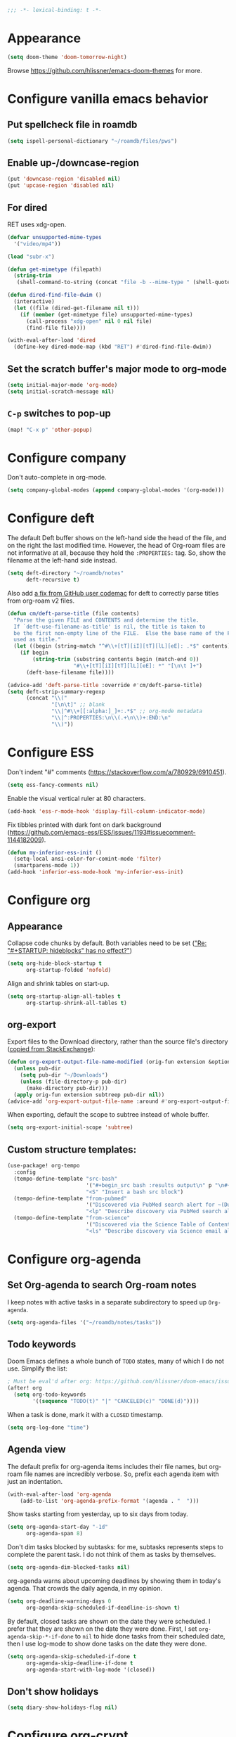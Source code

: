 :PROPERTIES:
:ID:       6b70dbe3-3ce5-4ae4-bee0-db218fbfa337
:END:
#+begin_src emacs-lisp
;;; -*- lexical-binding: t -*-
#+end_src

* Appearance
:PROPERTIES:
:ID:       c5e5d2ae-4e6e-4710-9855-d8eeebdca7df
:END:

#+begin_src emacs-lisp
(setq doom-theme 'doom-tomorrow-night)
#+end_src

Browse https://github.com/hlissner/emacs-doom-themes for more.

* Configure vanilla emacs behavior
** Put spellcheck file in roamdb

#+begin_src emacs-lisp
(setq ispell-personal-dictionary "~/roamdb/files/pws")
#+end_src

** Enable up-/downcase-region

#+begin_src emacs-lisp
(put 'downcase-region 'disabled nil)
(put 'upcase-region 'disabled nil)
#+end_src

** For dired
:PROPERTIES:
:ID:       e37a7ba9-5869-43c6-a134-12ec9e75cde2
:END:

RET uses xdg-open.

#+begin_src emacs-lisp
(defvar unsupported-mime-types
  '("video/mp4"))

(load "subr-x")

(defun get-mimetype (filepath)
  (string-trim
   (shell-command-to-string (concat "file -b --mime-type " (shell-quote-argument filepath)))))

(defun dired-find-file-dwim ()
  (interactive)
  (let ((file (dired-get-filename nil t)))
    (if (member (get-mimetype file) unsupported-mime-types)
      (call-process "xdg-open" nil 0 nil file)
      (find-file file))))

(with-eval-after-load 'dired
  (define-key dired-mode-map (kbd "RET") #'dired-find-file-dwim))
#+end_src

** Set the scratch buffer's major mode to org-mode

#+begin_src emacs-lisp
(setq initial-major-mode 'org-mode)
(setq initial-scratch-message nil)
#+end_src

** ~C-p~ switches to pop-up

#+begin_src emacs-lisp
(map! "C-x p" 'other-popup)
#+end_src

* Configure company

Don't auto-complete in org-mode.

#+begin_src emacs-lisp
(setq company-global-modes (append company-global-modes '(org-mode)))
#+end_src

* Configure deft
:PROPERTIES:
:ID:       15a57748-c59d-4005-8629-c706337e4542
:END:

The default Deft buffer shows on the left-hand side the head of the file, and on the right the last modified time.
However, the head of Org-roam files are not informative at all, because they hold the ~:PROPERTIES:~ tag.
So, show the filename at the left-hand side instead.

#+begin_src emacs-lisp
(setq deft-directory "~/roamdb/notes"
      deft-recursive t)
#+end_src

Also add [[https://github.com/jrblevin/deft/issues/75#issuecomment-905031872][a fix from GitHub user codemac]] for deft to correctly parse titles from org-roam v2 files.

#+begin_src emacs-lisp
(defun cm/deft-parse-title (file contents)
  "Parse the given FILE and CONTENTS and determine the title.
  If `deft-use-filename-as-title' is nil, the title is taken to
  be the first non-empty line of the FILE.  Else the base name of the FILE is
  used as title."
  (let ((begin (string-match "^#\\+[tT][iI][tT][lL][eE]: .*$" contents)))
    (if begin
        (string-trim (substring contents begin (match-end 0))
                     "#\\+[tT][iI][tT][lL][eE]: *" "[\n\t ]+")
      (deft-base-filename file))))

(advice-add 'deft-parse-title :override #'cm/deft-parse-title)
(setq deft-strip-summary-regexp
      (concat "\\("
              "[\n\t]" ;; blank
              "\\|^#\\+[[:alpha:]_]+:.*$" ;; org-mode metadata
              "\\|^:PROPERTIES:\n\\(.+\n\\)+:END:\n"
              "\\)"))
#+end_src

* Configure ESS

Don't indent "#" comments (https://stackoverflow.com/a/780929/6910451).

#+begin_src emacs-lisp
(setq ess-fancy-comments nil)
#+end_src

Enable the visual vertical ruler at 80 characters.

#+begin_src emacs-lisp
(add-hook 'ess-r-mode-hook 'display-fill-column-indicator-mode)
#+end_src

Fix tibbles printed with dark font on dark background (https://github.com/emacs-ess/ESS/issues/1193#issuecomment-1144182009).

#+begin_src emacs-lisp
(defun my-inferior-ess-init ()
  (setq-local ansi-color-for-comint-mode 'filter)
  (smartparens-mode 1))
(add-hook 'inferior-ess-mode-hook 'my-inferior-ess-init)
#+end_src

* Configure org
** Appearance
:PROPERTIES:
:ID:       ae2762e5-453b-4daf-b850-45ca6fe17675
:END:

Collapse code chunks by default.
Both variables need to be set ([[https://web.archive.org/web/20210912005440/https://orgmode.org/list/87wntgaz5u.fsf@kyleam.com/]["Re: "#+STARTUP: hideblocks" has no effect?"]])

#+begin_src emacs-lisp
(setq org-hide-block-startup t
      org-startup-folded 'nofold)
#+end_src

Align and shrink tables on start-up.

#+begin_src emacs-lisp
(setq org-startup-align-all-tables t
      org-startup-shrink-all-tables t)
#+end_src

** org-export

Export files to the Download directory, rather than the source file's directory ([[https://stackoverflow.com/a/47850858/6910451][copied from StackExchange]]):

#+begin_src emacs-lisp
(defun org-export-output-file-name-modified (orig-fun extension &optional subtreep pub-dir)
  (unless pub-dir
    (setq pub-dir "~/Downloads")
    (unless (file-directory-p pub-dir)
      (make-directory pub-dir)))
  (apply orig-fun extension subtreep pub-dir nil))
(advice-add 'org-export-output-file-name :around #'org-export-output-file-name-modified)
#+end_src

When exporting, default the scope to subtree instead of whole buffer.

#+begin_src emacs-lisp
(setq org-export-initial-scope 'subtree)
#+end_src

** Custom structure templates:

#+begin_src emacs-lisp
(use-package! org-tempo
  :config
  (tempo-define-template "src-bash"
                         '("#+begin_src bash :results output\n" p "\n#+end_src" >)
                         "<S" "Insert a bash src block")
  (tempo-define-template "from-pubmed"
                         '("Discovered via PubMed search alert for ~(Duke-NUS[Affiliation]) AND ((Emerging Infectious Diseases[Affiliation]) OR (Cancer and Stem Cell Biology[Affiliation]) OR (Cardiovascular and Metabolic Disorders[Affiliation]) OR (Centre for Computational Biology[Affiliation]))~.")
                         "<lp" "Describe discovery via PubMed search alert")
  (tempo-define-template "from-science"
                         '("Discovered via the Science Table of Contents email subscription service.")
                         "<ls" "Describe discovery via Science email alert"))
#+end_src

* Configure org-agenda
:PROPERTIES:
:ID:       94a80c46-03e0-4f0d-a4c7-e6e8a55a00e0
:END:
** Set Org-agenda to search Org-roam notes
:PROPERTIES:
:ID:       5bfbb4f4-b7b8-43ef-82a2-c5eb85c4682e
:END:

I keep notes with active tasks in a separate subdirectory to speed up ~Org-agenda~.

#+begin_src emacs-lisp
(setq org-agenda-files '("~/roamdb/notes/tasks"))
#+end_src

** Todo keywords
:PROPERTIES:
:ID:       d8e0acba-e9eb-4f34-8062-9faa907d0356
:END:

Doom Emacs defines a whole bunch of ~TODO~ states, many of which I do not use.
Simplify the list:

#+begin_src emacs-lisp
; Must be eval'd after org: https://github.com/hlissner/doom-emacs/issues/2913
(after! org
  (setq org-todo-keywords
        '((sequence "TODO(t)" "|" "CANCELED(c)" "DONE(d)"))))
#+end_src

When a task is done, mark it with a ~CLOSED~ timestamp.

#+begin_src emacs-lisp
(setq org-log-done "time")
#+end_src

** Agenda view

The default prefix for org-agenda items includes their file names, but org-roam file names are incredibly verbose.
So, prefix each agenda item with just an indentation.

#+begin_src emacs-lisp
(with-eval-after-load 'org-agenda
    (add-to-list 'org-agenda-prefix-format '(agenda . "  ")))
#+end_src

Show tasks starting from yesterday, up to six days from today.

#+begin_src emacs-lisp
(setq org-agenda-start-day "-1d"
      org-agenda-span 8)
#+end_src

Don't dim tasks blocked by subtasks: for me, subtasks represents steps to complete the parent task.
I do not think of them as tasks by themselves.

#+begin_src emacs-lisp
(setq org-agenda-dim-blocked-tasks nil)
#+end_src

org-agenda warns about upcoming deadlines by showing them in today's agenda.
That crowds the daily agenda, in my opinion.

#+begin_src emacs-lisp
(setq org-deadline-warning-days 0
      org-agenda-skip-scheduled-if-deadline-is-shown t)
#+end_src

By default, closed tasks are shown on the date they were scheduled.
I prefer that they are shown on the date they were done.
First, I set ~org-agenda-skip-*-if-done~  to ~nil~ to hide done tasks from their scheduled date, then I use log-mode to show done tasks on the date they were done.

#+begin_src emacs-lisp
(setq org-agenda-skip-scheduled-if-done t
      org-agenda-skip-deadline-if-done t
      org-agenda-start-with-log-mode '(closed))
#+end_src

** Don't show holidays

#+begin_src emacs-lisp
(setq diary-show-holidays-flag nil)
#+end_src

* Configure org-crypt

See: https://orgmode.org/manual/Org-Crypt.html

#+begin_src emacs-lisp
(use-package! org-crypt
  :config
  (org-crypt-use-before-save-magic)
  (setq org-tags-exclude-from-inheritance '("crypt")
        org-crypt-key "ningyuan.sg@gmail.com"))
#+end_src

* Configure org-download
:PROPERTIES:
:ID:       6dc51b5f-5bff-46a6-90ad-587b1f89749b
:END:

#+begin_src emacs-lisp
(use-package! org-download
  :config
  (setq-default org-download-image-dir "~/roamdb/files"
                org-download-heading-lvl nil))
#+end_src

* Configure org-export

Copied from https://stackoverflow.com/a/37132338/6910451.

#+begin_src emacs-lisp
(setq org-export-with-author nil)

; Processes in-text cite links to author-year, even for non org-ref HTML exports
(add-hook 'org-export-before-parsing-hook 'org-ref-csl-preprocess-buffer)
; https://emacs.stackexchange.com/a/72094
(add-hook 'org-export-before-parsing-hook 'org-roam-update-org-id-locations)

; WIP: this appears to add the right bibliography link, but it results in an empty
; bibliography section. If added manually though, it works well. Probably something
; is wrong with when the hook adds the text?
; (defun my-add-bibliography-section-hook (exporter)
;   (end-of-buffer)
;   (insert "* References\n\n[[bibliography:~/roamdb/files/references.bib]]"))
; (add-hook 'org-export-before-parsing-hook 'my-add-bibliography-section-hook)

(defun my-org-inline-css-hook (exporter)
  "Insert custom inline css"
  (when (eq exporter 'html)
    (let* ((dir (ignore-errors (file-name-directory (buffer-file-name))))
           (path (concat dir "style.css"))
           (homestyle (or (null dir) (null (file-exists-p path))))
           (final (if homestyle "~/roamdb/files/org-style.css" path))) ;; <- set your own style file path
      (setq org-html-head-include-default-style nil)
      (setq org-html-head (concat
                           "<style type=\"text/css\">\n"
                           "<!--/*--><![CDATA[/*><!--*/\n"
                           (with-temp-buffer
                             (insert-file-contents final)
                             (buffer-string))
                           "/*]]>*/-->\n"
                           "</style>\n")))))
(add-hook 'org-export-before-processing-hook 'my-org-inline-css-hook)
#+end_src

* Configure org-roam
:PROPERTIES:
:ID:       52bc4886-496f-472c-a273-851511e0a3d4
:END:

Adapted from Jethro at GitHub:jethrokuan/dots.

#+begin_src emacs-lisp
(use-package! org-roam
  :config
  (defun ning/org-roam-file-find-given-filetag (tag)
    (org-roam-node-find nil nil
                        (lambda (node)
                           (and
                            (eq (org-roam-node-level node) 0)
                            (cl-member tag (org-roam-node-tags node) :test #'string=)))))
  (defun ning/org-roam-file-find-given-not-filetag (tag)
    (org-roam-node-find nil nil
                        (lambda (node)
                           (and
                            (eq (org-roam-node-level node) 0)
                            (not (cl-member tag (org-roam-node-tags node) :test #'string=))))))
  (defun ning/org-roam-not-lit-find ()
    (interactive) (ning/org-roam-file-find-given-not-filetag "lit"))
  (defun ning/org-roam-file-find ()
    (interactive)
    (org-roam-node-find nil nil (lambda (node) (eq (org-roam-node-level node) 0))))
  (map! :leader
        :prefix "r"
        ; Finder functions
        :desc "org-roam-not-lit-find" "f" #'ning/org-roam-not-lit-find
        :desc "org-roam-node-find" "F" #'org-roam-node-find
        ; Other functions
        :desc "org-roam-node-insert" "i" #'org-roam-node-insert
        :desc "org-roam-capture" "c" #'org-roam-capture
        :desc "org-roam-tag-add" "a" #'org-roam-tag-add
        :desc "org-roam-dailies-goto-today" "." #'org-roam-dailies-goto-today
        :desc "org-roam-dailies-goto-next-note" "/" #'org-roam-dailies-goto-next-note
        :desc "org-roam-dailies-goto-previous-note" "," #'org-roam-dailies-goto-previous-note)
  (setq org-roam-directory (file-truename "~/roamdb/notes")
        org-id-link-to-org-use-id t
        org-roam-v2-ack t
        org-roam-node-display-template (concat "${title:*}" (propertize "${tags:10}" 'face 'org-tag))
        +org-roam-open-buffer-on-find-file nil
        org-roam-capture-templates '(("n" "note" plain "%?" :target
                                      (file+head "%<%Y%m%d%H%M%S>-${slug}.org" "#+title: ${title}\n")
                                      :unnarrowed t :immediate-finish t)
                                     ("r" "review" plain "%?" :target
                                      (file+head "%<%Y%m%d%H%M%S>-${slug}.org" "#+title: ${title}\n#+filetags: :review:")
                                      :unnarrowed t :immediate-finish t)
                                     ("t" "task" plain "%?" :target
                                      (file+head "tasks/%<%Y%m%d%H%M%S>-${slug}.org" "#+title: ${title}\n#+filetags: :task:")
                                      :unnarrowed t :immediate-finish t)
                                     ("l" "lit" plain "%?" :target
                                      (file+head "notes-ref/${citekey}.org" "#+title: ${author-abbrev} ${year} - ${title}\n#+filetags: :lit:")
                                      :unnarrowed t :immediate-finish t)))
  (add-to-list 'display-buffer-alist
               '(("\\*org-roam\\*"
                  (display-buffer-in-direction)
                  (direction . right)
                  (window-width . 0.33)
                  (window-height . fit-window-to-buffer))))
  (org-roam-db-autosync-enable))
#+end_src

* Configure org-roam-ui
:PROPERTIES:
:ID:       1536a96b-f528-4e27-b2e7-ec640762e6e4
:END:

#+begin_src emacs-lisp
(use-package! websocket
    :after org-roam)
(use-package! org-roam-ui
    :after org-roam
    :config (setq org-roam-ui-open-on-start t))
(defun ning/org-roam-ui-browse ()
  "Open org-roam-ui in the browser."
  (interactive)
  (browse-url-xdg-open "http://127.0.0.1:35901/"))
#+end_src

* Configure org-roam-bibtex (incl. org-ref)

#+begin_src emacs-lisp
(use-package! org-ref
  :init (setq doi-utils-download-pdf nil
              bibtex-autokey-year-title-separator nil
              bibtex-autokey-titleword-separator "-")
        (map! :leader
              :prefix "r"
              :desc "org-ref-insert-link" "l" #'org-ref-insert-link)
  :config (require 'bibtex))

(use-package! ivy-bibtex
  :init
  (setq bibtex-completion-bibliography '("~/roamdb/files/references.bib")
        bibtex-completion-notes-path "~/roamdb/notes/notes-ref/"
        bibtex-completion-library-path "~/roamdb/files-ref/"
        ivy-bibtex-default-action 'ivy-bibtex-edit-notes
        ivy-bibtex-default-multi-action 'ivy-bibtex-insert-bibtex)
  ; Sort by last added entry first. Default sort is first added entry first.
  (advice-add 'bibtex-completion-candidates :filter-return 'reverse))

(use-package! org-roam-bibtex
  :after org-roam
  :init (setq orb-roam-ref-format 'org-ref-v3
              orb-preformat-keywords '("citekey" "author-abbrev" "year" "title"))
  :config
  (org-roam-bibtex-mode)
  (require 'org-ref))
#+end_src

To insert a link, use ~C-c r l~ (org-ref-insert-link).
To navigate to a reference-associated note, use ~C-c n b~ (ivy-bibtex) and select a single item (runs ivy-bibtex-edit-notes).
To insert a reference list into the current buffer, use use ~C-c n b~ (ivy-bibtex) and select one or more items (select using ~C <space>~, runs ivy-bibtex-insert-bibtex).

* Configure plantuml-mode

#+begin_src emacs-lisp
(setq org-plantuml-jar-path (expand-file-name "~/roamdb/files/plantuml-1.2024.5.jar"))
(add-to-list 'org-src-lang-modes '("plantuml" . plantuml))
(org-babel-do-load-languages 'org-babel-load-languages '((plantuml . t)))
#+end_src

* Configure snakemake-mode

#+begin_src emacs-lisp
(add-hook 'snakemake-mode-hook 'display-fill-column-indicator-mode)
#+end_src

* Configure telega

#+begin_src emacs-lisp
(use-package! telega
  :config (setq telega-use-images nil))
#+end_src

* Configure ui/doom-dashboard
:PROPERTIES:
:ID:       6ac43331-fa55-405e-8db4-2e682a27a11e
:END:

#+begin_src emacs-lisp
(defun +ning/dashboard-date-proportion-passed (start end)
  (/
   (float-time (time-subtract
                (float-time) (org-read-date nil t start)))
   (float-time (time-subtract
                (org-read-date nil t end) (org-read-date nil t start)))))

(defun +ning/dashboard-date-decorated-progress-bar (start end)
  (let* ((prop-passed (+ning/dashboard-date-proportion-passed start end))
         (pbar-width 50)
         (pbar-pluses (min (floor (* prop-passed pbar-width)) pbar-width))
         (pbar-dashes (- pbar-width pbar-pluses))
         (prop-pretty
          (if (> prop-passed 1)
              "100%"
            (format "%4.1f%%" (* 100 prop-passed)))))
    (concat start " ["
            (make-string pbar-pluses ?+)
            (make-string pbar-dashes ?-)
            "|" prop-pretty "] " end)))

(defun ning/dashboard-widget-milestones ()
  (let ((result "\n"))
    (dolist (triplet ning/dashboard-milestones result)
      (setq result (concat result "\n"
                           (+doom-dashboard--center
                            +doom-dashboard--width
                            (car triplet))
                           "\n"
                           (+doom-dashboard--center
                            +doom-dashboard--width
                            (+ning/dashboard-date-decorated-progress-bar
                             (nth 1 triplet) (nth 2 triplet)))
                           "\n")))
    (insert result)))

(setq ning/dashboard-milestones
      '(("Year 2021" "2021-01-01" "2021-12-31")))
(if (file-exists-p "~/roamdb/files/private-dashboard-milestones.el")
    (load "~/roamdb/files/private-dashboard-milestones.el")
  nil)

(setq +doom-dashboard-functions
      '(doom-dashboard-widget-banner
        ning/dashboard-widget-milestones
        doom-dashboard-widget-loaded
        doom-dashboard-widget-footer))
#+end_src

* Configure ui/workspaces

#+begin_src emacs-lisp
(map! :leader
        :prefix "w"
        :desc "+workspace/swap-left" "<left>" #'+workspace/swap-left
        :desc "+workspace/swap-right" "<right>" #'+workspace/swap-right)
#+end_src

* Custom: <C-c f s> switches to the scratch buffer

#+begin_src emacs-lisp
(map!
 (:leader
  (:prefix "f"
   :desc "Open *scratch*" "s" #'(lambda () (interactive) (switch-to-buffer "*scratch*")))))
#+end_src

* Custom: sync notes with unison
:PROPERTIES:
:ID:       d7020545-f73b-44f3-b524-eb8bade4f062
:END:

I had previously done this with rclone with Google Drive, but rclone cannot handle conflicts well --- out of the box, it only syncs whole directories at a time, always overwriting changes.

#+begin_src emacs-lisp
(defun ning/get-time-string ()
  "Get a string, trimmed for white-spaces, like 1.43pm."
  (downcase (string-trim (format-time-string "%l.%M%p"))))

(defun ning/get-unison-sentinel (should-org-roam-setup-flag)
  "Internal. Get a sentinel function."
  (lambda (proc event)
    (if should-org-roam-setup-flag (org-roam-setup) nil)
    (if (string= event "finished\n")
        (message (concat (process-name proc) " done at " (ning/get-time-string)))
      (message
       (propertize (concat (process-name proc) " failed at " (ning/get-time-string))
                   'face '(:foreground "red"))))))

(defun ning/sync-show-unison-log ()
  "Switch to the unison log buffer"
  (interactive)
  (switch-to-buffer "*unison*"))

(defun ning/sync ()
  "Sync the ~/org directory to ssh:roamdb-ctl. Returns the process."
  (interactive)
  ; Delimit different runs with a page break.
  (save-excursion
    (with-current-buffer (get-buffer-create "*unison*")
      (end-of-buffer)
      (insert (concat "\n==" (current-time-string) "==\n"))
      (page-break-lines-mode 1))
    (make-process
     :name "ning/sync"
     :buffer "*unison*"
     :command `("unison" "-batch" ,(expand-file-name "~/roamdb") "ssh://meowmeow//home/admin/roamdb")
     ; Unison breaks lines with carriage returns only, no matter the host OS.
     :coding 'undecided-mac
     :sentinel (ning/get-unison-sentinel t))))

(defun ning/sync-synchronous ()
  "Sync the ~/org directory to ssh:meowmeow. Returns the process."
  (interactive)
  (delete-other-windows)
  (switch-to-buffer (get-buffer-create "*unison*"))
  (end-of-buffer)
  (insert (concat "\n==" (current-time-string) "==\n"))
  (page-break-lines-mode 1)
  (let ((coding-system-for-read 'undecided-mac))
    (call-process "unison" nil "*unison*" t "-batch" (expand-file-name "~/roamdb") "ssh://meowmeow//home/admin/roamdb")))
#+end_src

Sync on start-up, unless on Termux.
On Termux, unison must be run without locks, because otherwise it always thinks that a lock is always present and thus refuses to continue.
Since there are no locks on Termux, I prefer to always sync manually.
This applies also to the sync on idle timers, etc.

#+begin_src emacs-lisp
(defun ning/on-termux-p ()
  (and (getenv "PREFIX") (string-match-p "com.termux" (getenv "PREFIX"))))

(if (not (ning/on-termux-p)) (after! org-roam (ning/sync)))
#+end_src

Sync on idle.

#+begin_src emacs-lisp
(if (not (ning/on-termux-p)) (run-with-idle-timer 60 t 'ning/sync))
#+end_src

Sync on return from idle.

#+begin_src emacs-lisp
(defvar ning/has-idled-past-sync-threshold nil)
(run-with-idle-timer 300 t (lambda () (setq ning/has-idled-past-sync-threshold t)))
(if (not (ning/on-termux-p))
    (add-hook 'post-command-hook
              (lambda () (when ning/has-idled-past-sync-threshold
                           (ning/sync)
                           (setq ning/has-idled-past-sync-threshold nil)))))
#+end_src

Sync on exit.

#+begin_src emacs-lisp
(if (not (ning/on-termux-p))
    (add-hook 'kill-emacs-hook (lambda () (ning/sync-synchronous) (sleep-for 1))))
#+end_src

* Custom: query online databases
:PROPERTIES:
:ID:       b18337f4-dd0f-4381-b35e-b970a36e4f09
:END:
** Search RefSNP for word at point
:PROPERTIES:
:ID:       d28262ec-ede7-43fd-a45e-bde7e6a9157f
:END:

#+begin_src emacs-lisp
(defun ning/refsnp-word-at-point ()
  "Open the NCBI RefSNP page for the word at point (which hopefully, is a RefSNP number)"
  (interactive)
  (browse-url-xdg-open
   (concat "https://www.ncbi.nlm.nih.gov/snp/"
           (thing-at-point 'word 'no-properties))))
#+end_src

** Google-scholar for text in region
:PROPERTIES:
:ID:       d94a0f04-ac3d-4028-b7cb-21e46d9aaa65
:END:

#+begin_src emacs-lisp
(defun ning/gscholar-text-in-region (start end)
  "Search Google Scholar for the text of the selected region"
  (interactive "r")
  (browse-url-xdg-open
   (concat "https://scholar.google.com/scholar?&q="
           (url-hexify-string (buffer-substring start end)))))
#+end_src

* Custom: a "presenter" mode

Open two frames, both pointing to the same PDFView buffer.
Increment the "presenter-view" frame by one.
Then, use the following to advance.

#+begin_src emacs-lisp
(defun ning/advance-in-presenter-view ()
  (interactive)
  (pdf-view-scroll-up-or-next-page)
  (other-frame 1)
  (pdf-view-scroll-up-or-next-page)
  (other-frame -1))
(map! (:map pdf-view-mode-map "C-SPC" #'ning/advance-in-presenter-view))
#+end_src
